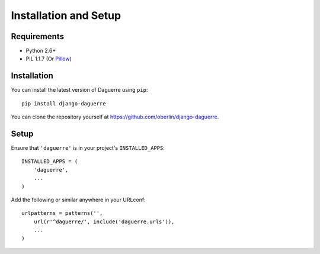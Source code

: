 Installation and Setup
======================

Requirements
------------

* Python 2.6+
* PIL 1.1.7 (Or `Pillow <http://pypi.python.org/pypi/Pillow>`_)

Installation
------------

You can install the latest version of Daguerre using ``pip``::

    pip install django-daguerre

You can clone the repository yourself at https://github.com/oberlin/django-daguerre.

.. highlight:: python

Setup
-----

Ensure that ``'daguerre'`` is in your project's ``INSTALLED_APPS``::

   INSTALLED_APPS = (
       'daguerre',
       ...
   )

Add the following or similar anywhere in your URLconf::

   urlpatterns = patterns('',
       url(r'^daguerre/', include('daguerre.urls')),
       ...
   )